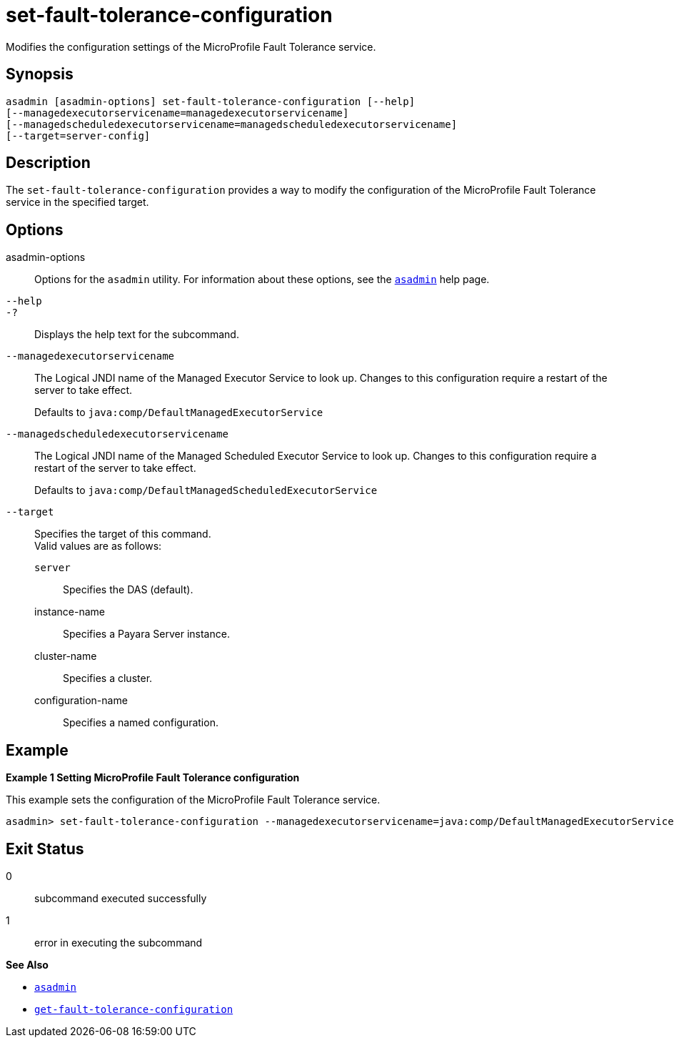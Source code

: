 [[set-fault-tolerance-configuration]]
= set-fault-tolerance-configuration

Modifies the configuration settings of the MicroProfile Fault Tolerance service.

[[synopsis]]
== Synopsis

[source,shell]
----
asadmin [asadmin-options] set-fault-tolerance-configuration [--help]
[--managedexecutorservicename=managedexecutorservicename]
[--managedscheduledexecutorservicename=managedscheduledexecutorservicename]
[--target=server-config]
----

[[description]]
== Description

The `set-fault-tolerance-configuration` provides a way to modify the configuration of the MicroProfile Fault Tolerance service in the specified target.

[[options]]
== Options

asadmin-options::
  Options for the `asadmin` utility. For information about these options, see the xref:Technical Documentation/Payara Server Documentation/Command Reference/asadmin.adoc#asadmin-1m[`asadmin`] help page.
`--help`::
`-?`::
  Displays the help text for the subcommand.

`--managedexecutorservicename`::
The Logical JNDI name of the Managed Executor Service to look up. Changes to this configuration require a restart of the server to take effect.
+
Defaults to `java:comp/DefaultManagedExecutorService`

`--managedscheduledexecutorservicename`::
The Logical JNDI name of the Managed Scheduled Executor Service to look up. Changes to this configuration require a restart of the server to take effect.
+
Defaults to `java:comp/DefaultManagedScheduledExecutorService`

`--target`::
Specifies the target of this command. +
Valid values are as follows: +
`server`;;
Specifies the DAS (default).
instance-name;;
Specifies a Payara Server instance.
cluster-name;;
Specifies a cluster.
configuration-name;;
Specifies a named configuration.

[[examples]]
== Example

*Example 1 Setting MicroProfile Fault Tolerance configuration*

This example sets the configuration of the MicroProfile Fault Tolerance service.

[source,shell]
----
asadmin> set-fault-tolerance-configuration --managedexecutorservicename=java:comp/DefaultManagedExecutorService --target instance1
----

[[exit-status]]
== Exit Status

0::
  subcommand executed successfully
1::
  error in executing the subcommand

*See Also*

* xref:Technical Documentation/Payara Server Documentation/Command Reference/asadmin.adoc#asadmin-1m[`asadmin`]
* xref:Technical Documentation/Payara Server Documentation/Command Reference/get-fault-tolerance-configuration.adoc#get-fault-tolerance-configuration[`get-fault-tolerance-configuration`]
